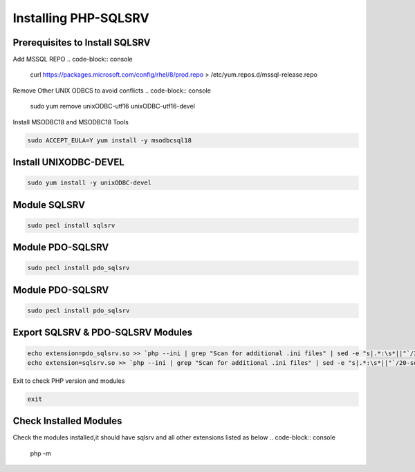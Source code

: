 **Installing PHP-SQLSRV**
=====================================

Prerequisites to Install SQLSRV
-------------------
Add MSSQL REPO
.. code-block:: console

    curl https://packages.microsoft.com/config/rhel/8/prod.repo > /etc/yum.repos.d/mssql-release.repo
    
.. image:: images/mssql-repo.JPG

Remove Other UNIX ODBCS to avoid conflicts
.. code-block:: console

    sudo yum remove unixODBC-utf16 unixODBC-utf16-devel
    
.. image:: images/unixodbc-old-remove.JPG

Install MSODBC18 and MSODBC18 Tools

.. code-block:: console

    sudo ACCEPT_EULA=Y yum install -y msodbcsql18
    
.. code-block:: console
    sudo ACCEPT_EULA=Y yum install -y mssql-tools18
    
.. image:: images/msodbc-install-1.JPG
.. image:: images/msodbc-install-2.JPG


Install UNIXODBC-DEVEL
--------
.. code-block:: console

    sudo yum install -y unixODBC-devel

.. image:: images/msodbc-devel-install.JPG
    

Module SQLSRV
--------
.. code-block:: console

    sudo pecl install sqlsrv
.. image:: images/sqlsrv-pecl-1.JPG
.. image:: images/sqlsrv-pecl-2.JPG
    
Module PDO-SQLSRV
--------
.. code-block:: console

    sudo pecl install pdo_sqlsrv
    
.. image:: images/pdo-sqlsrv-pecl-1.JPG
.. image:: images/pdo-sqlsrv-pecl-2.JPG

Module PDO-SQLSRV
--------
.. code-block:: console

    sudo pecl install pdo_sqlsrv
    
.. image:: images/pdo-sqlsrv-pecl-1.JPG
.. image:: images/pdo-sqlsrv-pecl-2.JPG

Export SQLSRV & PDO-SQLSRV Modules
--------
.. code-block:: console

    echo extension=pdo_sqlsrv.so >> `php --ini | grep "Scan for additional .ini files" | sed -e "s|.*:\s*||"`/30-pdo_sqlsrv.ini
    echo extension=sqlsrv.so >> `php --ini | grep "Scan for additional .ini files" | sed -e "s|.*:\s*||"`/20-sqlsrv.ini
    

Exit to check PHP version and modules

.. code-block:: console

  exit


Check Installed Modules
---------------------
Check the modules installed,it should have sqlsrv and all other extensions listed as below
.. code-block:: console

  php -m
.. image:: images/php-m.JPG
